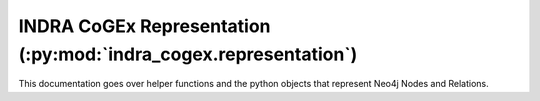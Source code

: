.. indra_cogex_representation_ref:

INDRA CoGEx Representation (:py:mod:`indra_cogex.representation`)
=================================================================

This documentation goes over helper functions and the python objects that
represent Neo4j Nodes and Relations.
